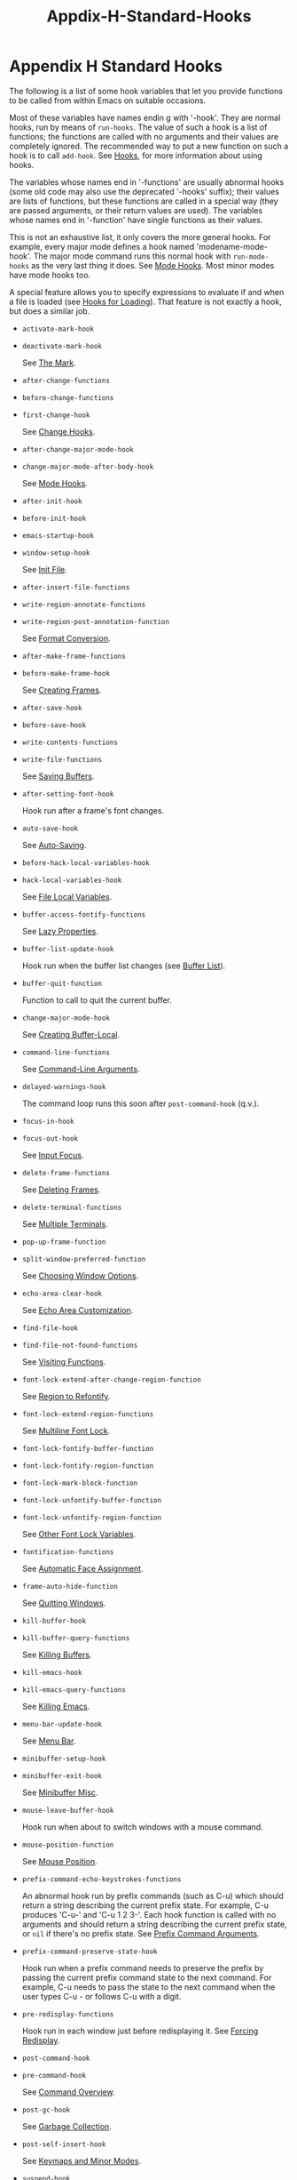 #+TITLE: Appdix-H-Standard-Hooks
* Appendix H Standard Hooks
   :PROPERTIES:
   :CUSTOM_ID: appendix-h-standard-hooks
   :END:

The following is a list of some hook variables that let you provide functions to be called from within Emacs on suitable occasions.

Most of these variables have names endin g with '-hook'. They are normal hooks, run by means of =run-hooks=. The value of such a hook is a list of functions; the functions are called with no arguments and their values are completely ignored. The recommended way to put a new function on such a hook is to call =add-hook=. See [[https://www.gnu.org/software/emacs/manual/html_mono/elisp.html#Hooks][Hooks]], for more information about using hooks.

The variables whose names end in '-functions' are usually abnormal hooks (some old code may also use the deprecated '-hooks' suffix); their values are lists of functions, but these functions are called in a special way (they are passed arguments, or their return values are used). The variables whose names end in '-function' have single functions as their values.

This is not an exhaustive list, it only covers the more general hooks. For example, every major mode defines a hook named 'modename-mode-hook'. The major mode command runs this normal hook with =run-mode-hooks= as the very last thing it does. See [[https://www.gnu.org/software/emacs/manual/html_mono/elisp.html#Mode-Hooks][Mode Hooks]]. Most minor modes have mode hooks too.

A special feature allows you to specify expressions to evaluate if and when a file is loaded (see [[https://www.gnu.org/software/emacs/manual/html_mono/elisp.html#Hooks-for-Loading][Hooks for Loading]]). That feature is not exactly a hook, but does a similar job.

- =activate-mark-hook=

- =deactivate-mark-hook=

  See [[https://www.gnu.org/software/emacs/manual/html_mono/elisp.html#The-Mark][The Mark]].

- =after-change-functions=

- =before-change-functions=

- =first-change-hook=

  See [[https://www.gnu.org/software/emacs/manual/html_mono/elisp.html#Change-Hooks][Change Hooks]].

- =after-change-major-mode-hook=

- =change-major-mode-after-body-hook=

  See [[https://www.gnu.org/software/emacs/manual/html_mono/elisp.html#Mode-Hooks][Mode Hooks]].

- =after-init-hook=

- =before-init-hook=

- =emacs-startup-hook=

- =window-setup-hook=

  See [[https://www.gnu.org/software/emacs/manual/html_mono/elisp.html#Init-File][Init File]].

- =after-insert-file-functions=

- =write-region-annotate-functions=

- =write-region-post-annotation-function=

  See [[https://www.gnu.org/software/emacs/manual/html_mono/elisp.html#Format-Conversion][Format Conversion]].

- =after-make-frame-functions=

- =before-make-frame-hook=

  See [[https://www.gnu.org/software/emacs/manual/html_mono/elisp.html#Creating-Frames][Creating Frames]].

- =after-save-hook=

- =before-save-hook=

- =write-contents-functions=

- =write-file-functions=

  See [[https://www.gnu.org/software/emacs/manual/html_mono/elisp.html#Saving-Buffers][Saving Buffers]].

- =after-setting-font-hook=

  Hook run after a frame's font changes.

- =auto-save-hook=

  See [[https://www.gnu.org/software/emacs/manual/html_mono/elisp.html#Auto_002dSaving][Auto-Saving]].

- =before-hack-local-variables-hook=

- =hack-local-variables-hook=

  See [[https://www.gnu.org/software/emacs/manual/html_mono/elisp.html#File-Local-Variables][File Local Variables]].

- =buffer-access-fontify-functions=

  See [[https://www.gnu.org/software/emacs/manual/html_mono/elisp.html#Lazy-Properties][Lazy Properties]].

- =buffer-list-update-hook=

  Hook run when the buffer list changes (see [[https://www.gnu.org/software/emacs/manual/html_mono/elisp.html#Buffer-List][Buffer List]]).

- =buffer-quit-function=

  Function to call to quit the current buffer.

- =change-major-mode-hook=

  See [[https://www.gnu.org/software/emacs/manual/html_mono/elisp.html#Creating-Buffer_002dLocal][Creating Buffer-Local]].

- =command-line-functions=

  See [[https://www.gnu.org/software/emacs/manual/html_mono/elisp.html#Command_002dLine-Arguments][Command-Line Arguments]].

- =delayed-warnings-hook=

  The command loop runs this soon after =post-command-hook= (q.v.).

- =focus-in-hook=

- =focus-out-hook=

  See [[https://www.gnu.org/software/emacs/manual/html_mono/elisp.html#Input-Focus][Input Focus]].

- =delete-frame-functions=

  See [[https://www.gnu.org/software/emacs/manual/html_mono/elisp.html#Deleting-Frames][Deleting Frames]].

- =delete-terminal-functions=

  See [[https://www.gnu.org/software/emacs/manual/html_mono/elisp.html#Multiple-Terminals][Multiple Terminals]].

- =pop-up-frame-function=

- =split-window-preferred-function=

  See [[https://www.gnu.org/software/emacs/manual/html_mono/elisp.html#Choosing-Window-Options][Choosing Window Options]].

- =echo-area-clear-hook=

  See [[https://www.gnu.org/software/emacs/manual/html_mono/elisp.html#Echo-Area-Customization][Echo Area Customization]].

- =find-file-hook=

- =find-file-not-found-functions=

  See [[https://www.gnu.org/software/emacs/manual/html_mono/elisp.html#Visiting-Functions][Visiting Functions]].

- =font-lock-extend-after-change-region-function=

  See [[https://www.gnu.org/software/emacs/manual/html_mono/elisp.html#Region-to-Refontify][Region to Refontify]].

- =font-lock-extend-region-functions=

  See [[https://www.gnu.org/software/emacs/manual/html_mono/elisp.html#Multiline-Font-Lock][Multiline Font Lock]].

- =font-lock-fontify-buffer-function=

- =font-lock-fontify-region-function=

- =font-lock-mark-block-function=

- =font-lock-unfontify-buffer-function=

- =font-lock-unfontify-region-function=

  See [[https://www.gnu.org/software/emacs/manual/html_mono/elisp.html#Other-Font-Lock-Variables][Other Font Lock Variables]].

- =fontification-functions=

  See [[https://www.gnu.org/software/emacs/manual/html_mono/elisp.html#Auto-Faces][Automatic Face Assignment]].

- =frame-auto-hide-function=

  See [[https://www.gnu.org/software/emacs/manual/html_mono/elisp.html#Quitting-Windows][Quitting Windows]].

- =kill-buffer-hook=

- =kill-buffer-query-functions=

  See [[https://www.gnu.org/software/emacs/manual/html_mono/elisp.html#Killing-Buffers][Killing Buffers]].

- =kill-emacs-hook=

- =kill-emacs-query-functions=

  See [[https://www.gnu.org/software/emacs/manual/html_mono/elisp.html#Killing-Emacs][Killing Emacs]].

- =menu-bar-update-hook=

  See [[https://www.gnu.org/software/emacs/manual/html_mono/elisp.html#Menu-Bar][Menu Bar]].

- =minibuffer-setup-hook=

- =minibuffer-exit-hook=

  See [[https://www.gnu.org/software/emacs/manual/html_mono/elisp.html#Minibuffer-Misc][Minibuffer Misc]].

- =mouse-leave-buffer-hook=

  Hook run when about to switch windows with a mouse command.

- =mouse-position-function=

  See [[https://www.gnu.org/software/emacs/manual/html_mono/elisp.html#Mouse-Position][Mouse Position]].

- =prefix-command-echo-keystrokes-functions=

  An abnormal hook run by prefix commands (such as C-u) which should return a string describing the current prefix state. For example, C-u produces 'C-u-' and 'C-u 1 2 3-'. Each hook function is called with no arguments and should return a string describing the current prefix state, or =nil= if there's no prefix state. See [[https://www.gnu.org/software/emacs/manual/html_mono/elisp.html#Prefix-Command-Arguments][Prefix Command Arguments]].

- =prefix-command-preserve-state-hook=

  Hook run when a prefix command needs to preserve the prefix by passing the current prefix command state to the next command. For example, C-u needs to pass the state to the next command when the user types C-u - or follows C-u with a digit.

- =pre-redisplay-functions=

  Hook run in each window just before redisplaying it. See [[https://www.gnu.org/software/emacs/manual/html_mono/elisp.html#Forcing-Redisplay][Forcing Redisplay]].

- =post-command-hook=

- =pre-command-hook=

  See [[https://www.gnu.org/software/emacs/manual/html_mono/elisp.html#Command-Overview][Command Overview]].

- =post-gc-hook=

  See [[https://www.gnu.org/software/emacs/manual/html_mono/elisp.html#Garbage-Collection][Garbage Collection]].

- =post-self-insert-hook=

  See [[https://www.gnu.org/software/emacs/manual/html_mono/elisp.html#Keymaps-and-Minor-Modes][Keymaps and Minor Modes]].

- =suspend-hook=

- =suspend-resume-hook=

- =suspend-tty-functions=

- =resume-tty-functions=

  See [[https://www.gnu.org/software/emacs/manual/html_mono/elisp.html#Suspending-Emacs][Suspending Emacs]].

- =syntax-begin-function=

- =syntax-propertize-extend-region-functions=

- =syntax-propertize-function=

- =font-lock-syntactic-face-function=

  See [[https://www.gnu.org/software/emacs/manual/html_mono/elisp.html#Syntactic-Font-Lock][Syntactic Font Lock]]. See [[https://www.gnu.org/software/emacs/manual/html_mono/elisp.html#Syntax-Properties][Syntax Properties]].

- =temp-buffer-setup-hook=

- =temp-buffer-show-function=

- =temp-buffer-show-hook=

  See [[https://www.gnu.org/software/emacs/manual/html_mono/elisp.html#Temporary-Displays][Temporary Displays]].

- =tty-setup-hook=

  See [[https://www.gnu.org/software/emacs/manual/html_mono/elisp.html#Terminal_002dSpecific][Terminal-Specific]].

- =window-configuration-change-hook=

- =window-scroll-functions=

- =window-size-change-functions=

  See [[https://www.gnu.org/software/emacs/manual/html_mono/elisp.html#Window-Hooks][Window Hooks]].

Previous: [[https://www.gnu.org/software/emacs/manual/html_mono/elisp.html#Standard-Hooks][Standard Hooks]], Up: [[https://www.gnu.org/software/emacs/manual/html_mono/elisp.html#Top][Top]]
